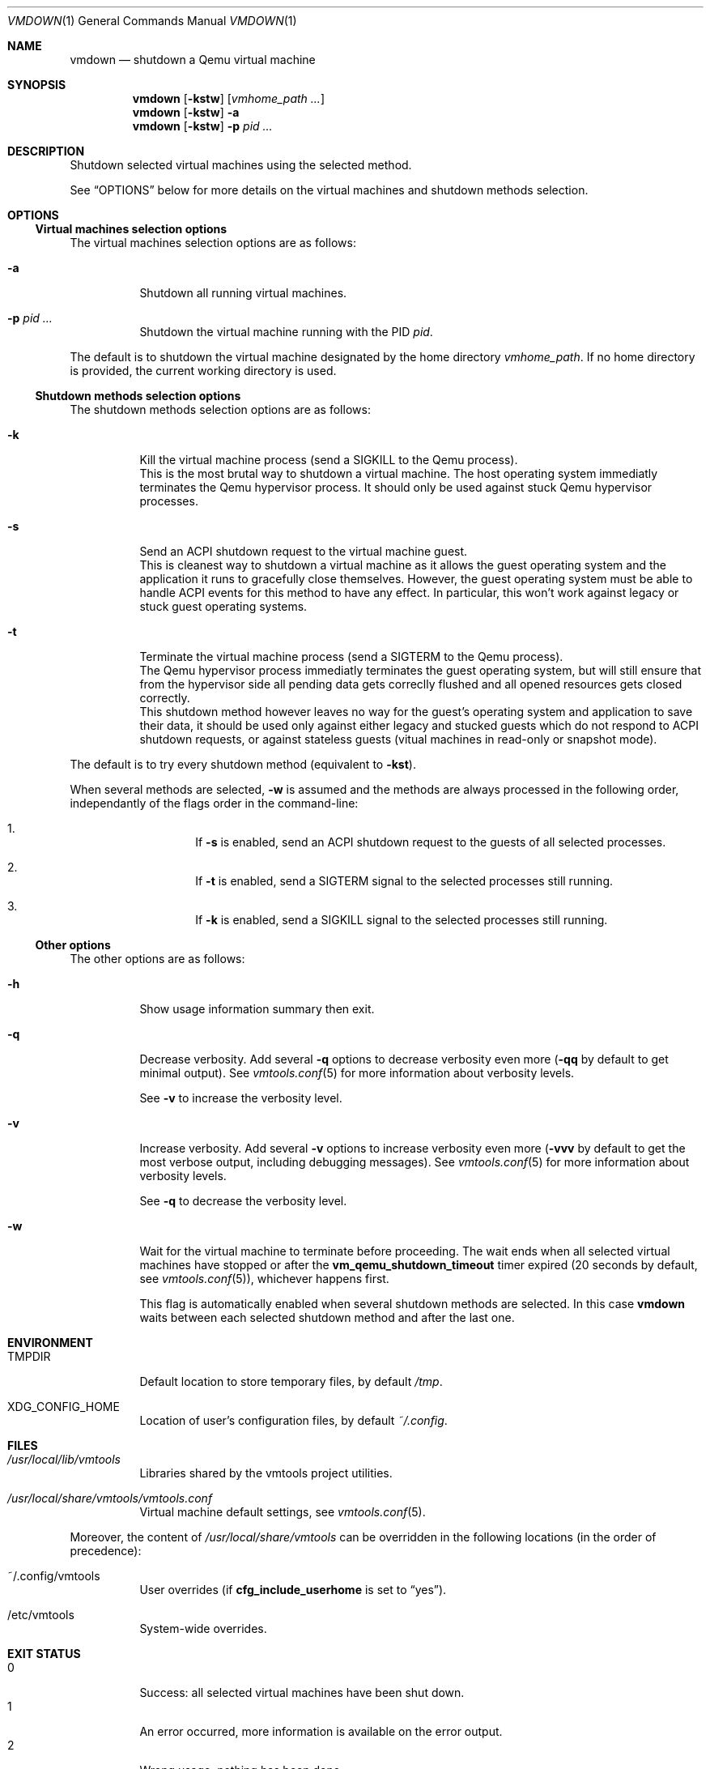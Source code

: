 .\" ############################################################################
.\" ### /usr/local/share/man/man1/vmdown.1.gz BEGIN
.\" ############################################################################
.\"
.\" Copyright 2017 WhiteWinterWolf (www.whitewinterwolf.com)
.\"
.\" This file is part of vmtools.
.\"
.\" vmtools is free software: you can redistribute it and/or modify
.\" it under the terms of the GNU General Public License as published by
.\" the Free Software Foundation, either version 3 of the License, or
.\" (at your option) any later version.
.\"
.\" This program is distributed in the hope that it will be useful,
.\" but WITHOUT ANY WARRANTY; without even the implied warranty of
.\" MERCHANTABILITY or FITNESS FOR A PARTICULAR PURPOSE.  See the
.\" GNU General Public License for more details.
.\"
.\" You should have received a copy of the GNU General Public License
.\" along with this program.  If not, see <http://www.gnu.org/licenses/>.
.\"
.\" ############################################################################
.
.Dd June 3, 2017
.Dt VMDOWN 1
.Os vmtools
.
.
.Sh NAME
.
.Nm vmdown
.Nd shutdown a Qemu virtual machine
.
.
.Sh SYNOPSIS
.
.Nm
.Op Fl kstw
.Op Ar vmhome_path ...
.
.Nm
.Op Fl kstw
.Fl a
.
.Nm
.Op Fl kstw
.Fl p Ar pid ...
.
.
.Sh DESCRIPTION
.
Shutdown selected virtual machines using the selected method.
.Pp
See
.Sx OPTIONS
below for more details on the virtual machines and shutdown methods selection.
.
.
.Sh OPTIONS
.
.Ss Virtual machines selection options
.
The virtual machines selection options are as follows:
.
.Bl -tag -width Ds
.
.It Fl a
Shutdown all running virtual machines.
.It Fl p Ar pid ...
Shutdown the virtual machine running with the PID
.Ar pid .
.El
.Pp
The default is to shutdown the virtual machine designated by the home directory
.Ar vmhome_path .
If no home directory is provided, the current working directory is used.
.
.Ss Shutdown methods selection options
.
The shutdown methods selection options are as follows:
.
.Bl -tag -width Ds
.It Fl k
Kill the virtual machine process (send a SIGKILL to the Qemu process).
.br
This is the most brutal way to shutdown a virtual machine.
The host operating system immediatly terminates the Qemu hypervisor process.
It should only be used against stuck Qemu hypervisor processes.
.It Fl s
Send an ACPI shutdown request to the virtual machine guest.
.br
This is cleanest way to shutdown a virtual machine as it allows the guest
operating system and the application it runs to gracefully close themselves.
However, the guest operating system must be able to handle ACPI events for this
method to have any effect.
In particular, this won't work against legacy or stuck guest operating systems.
.It Fl t
Terminate the virtual machine process (send a SIGTERM to the Qemu process).
.br
The Qemu hypervisor process immediatly terminates the guest operating system,
but will still ensure that from the hypervisor side all pending data gets
correclly flushed and all opened resources gets closed correctly.
.br
This shutdown method however leaves no way for the guest's operating system and
application to save their data, it should be used only against either legacy
and stucked guests which do not respond to ACPI shutdown requests, or
against stateless guests (vitual machines in read-only or snapshot mode).
.El
.Pp
The default is to try every shutdown method (equivalent to
.Fl kst ) .
.Pp
When several methods are selected,
.Fl w
is assumed and the methods are always processed in the following order,
independantly of the flags order in the command-line:
.
.Bl -enum -width Ds -offset indent
.It
If
.Fl s
is enabled, send an ACPI shutdown request to the guests of all selected
processes.
.It
If
.Fl t
is enabled, send a SIGTERM signal to the selected processes still running.
.It
If
.Fl k
is enabled, send a SIGKILL signal to the selected processes still running.
.El
.
.Ss Other options
.
The other options are as follows:
.
.Bl -tag -width Ds
.It Fl h
Show usage information summary then exit.
.
.It Fl q
Decrease verbosity.
Add several
.Fl q
options to decrease verbosity even more
.Fl ( qq
by default to get minimal output).
See
.Xr vmtools.conf 5
for more information about verbosity levels.
.Pp
See
.Fl v
to increase the verbosity level.
.
.It Fl v
Increase verbosity.
Add several
.Fl v
options to increase verbosity even more
.Fl ( vvv
by default to get the most verbose output, including debugging messages).
See
.Xr vmtools.conf 5
for more information about verbosity levels.
.Pp
See
.Fl q
to decrease the verbosity level.
.
.It Fl w
Wait for the virtual machine to terminate before proceeding.
The wait ends when all selected virtual machines have stopped or after the
.Cm vm_qemu_shutdown_timeout
timer expired (20 seconds by default, see
.Xr vmtools.conf 5 ) ,
whichever happens first.
.Pp
This flag is automatically enabled when several shutdown methods are selected.
In this case
.Nm
waits between each selected shutdown method and after the last one.
.El
.
.
.Sh ENVIRONMENT
.
.Bl -tag -width Ds
.It Ev TMPDIR
Default location to store temporary files, by default
.Pa /tmp .
.
.It Ev XDG_CONFIG_HOME
Location of user's configuration files, by default
.Pa ~/.config .
.El
.
.
.Sh FILES
.
.Bl -tag -width Ds
.It Pa /usr/local/lib/vmtools
Libraries shared by the vmtools project utilities.
.It Pa /usr/local/share/vmtools/vmtools.conf
Virtual machine default settings, see
.Xr vmtools.conf 5 .
.El
.Pp
Moreover, the content of
.Pa /usr/local/share/vmtools
can be overridden in the following locations (in the order of precedence):
.Bl -tag -width Ds
.It ~/.config/vmtools
User overrides (if
.Cm cfg_include_userhome
is set to
.Dq yes ) .
.It /etc/vmtools
System-wide overrides.
.El
.
.
.Sh EXIT STATUS
.
.Bl -tag -compact -width Ds
.
.It 0
Success: all selected virtual machines have been shut down.
.It 1
An error occurred, more information is available on the error output.
.It 2
Wrong usage, nothing has been done.
.It 3
Partial success: some virtual machines may have been shutdown.
.El
.
.
.Sh EXAMPLES
.
.Bl -inset
.It Example 1:
Shutdown the current virtual machine:
.Pp
.Bd -literal -offset indent
.Ic cd ~/my-vm
.Ic vmdown
.Ed
.Pp
.It Example 2:
Shutdown all running virtual machines (particularly useful in a
system shutdown script):
.Pp
.Dl Ic vmdown -a
.Pp
.It Example 3:
Quickly stop the virtual machine bearing a certain PID:
.Pp
.Dl Ic vmdown -tk -p 1234
.Pp
.El
.
.
.Sh SEE ALSO
.
.Xr vmps 1 ,
.Xr vmup 1 ,
.Xr vmtools 7
.
.
.Sh CAVEATS
.
The ACPI-based guest shutdown requires
.Xr socat 1
to be available on the host system and the virtual machine to have a monitor
file (the virtual machine typically needs a home directory for this).
This functionality will not work and will raise an appropriate warning message
if these prerequisites are not fulfilled (witout impact on any other shutdown
method selected).
.Pp
This limitation is not very damaging as it mostly affects HDD-less guests
started from live-CDs, which usually do not mind being brutally shut down
anyway.
.Pp
This limitation is caused by Qemu.
A feature request has been opened
.Lk https://bugs.launchpad.net/qemu/+bug/1217339 "upstream" .
.
.
.Sh REPORTING BUGS
.
Please send bug reports to the
.Lk http://github.com/WhiteWinterWolf/vmtools/issues "vmtools issues page" .
.
.\" ############################################################################
.\" ### /usr/local/share/man/man1/vmdown.1.gz END
.\" ############################################################################
